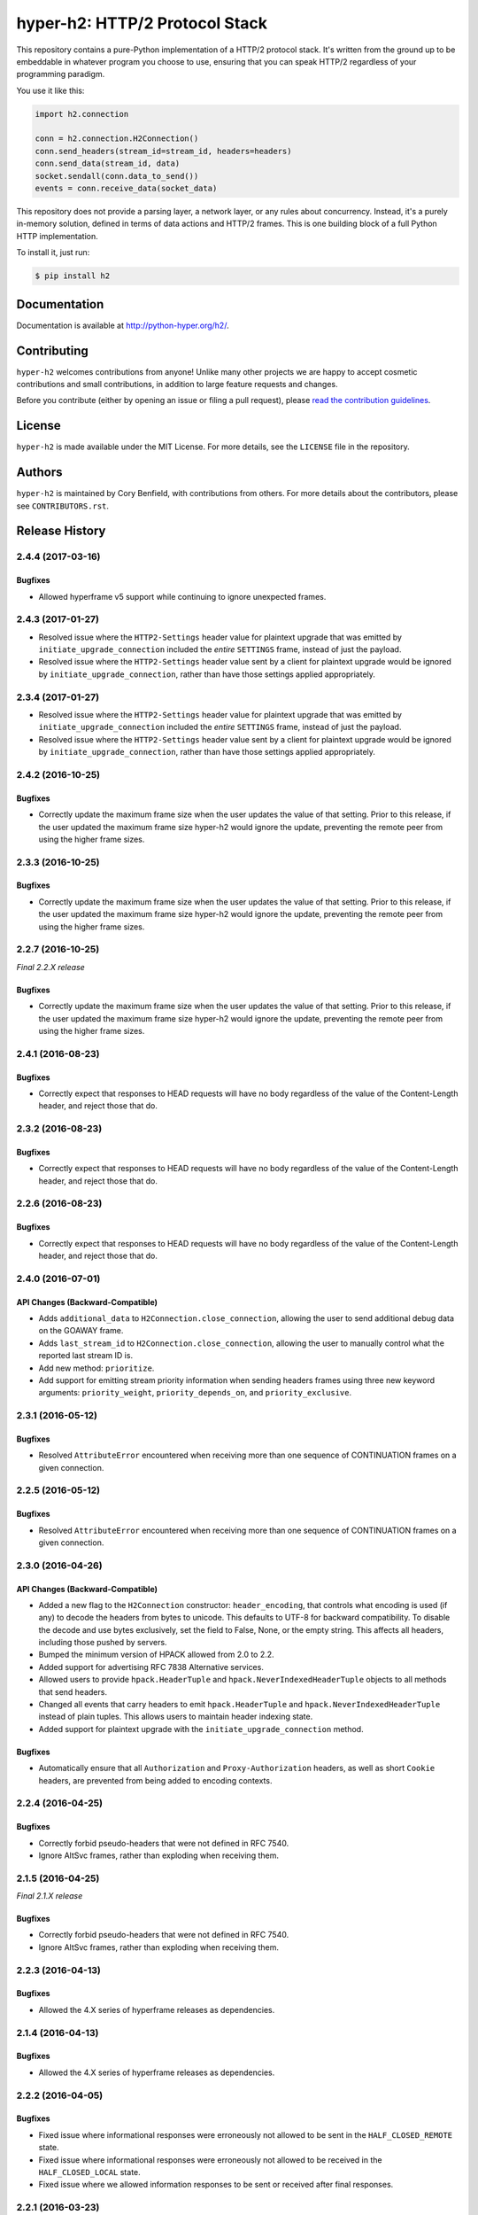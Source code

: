 ===============================
hyper-h2: HTTP/2 Protocol Stack
===============================

.. image:: https://raw.github.com/Lukasa/hyper/development/docs/source/images/hyper.png

.. image:: https://travis-ci.org/python-hyper/hyper-h2.svg?branch=master
    :target: https://travis-ci.org/python-hyper/hyper-h2

This repository contains a pure-Python implementation of a HTTP/2 protocol
stack. It's written from the ground up to be embeddable in whatever program you
choose to use, ensuring that you can speak HTTP/2 regardless of your
programming paradigm.

You use it like this:

.. code-block:: python

    import h2.connection

    conn = h2.connection.H2Connection()
    conn.send_headers(stream_id=stream_id, headers=headers)
    conn.send_data(stream_id, data)
    socket.sendall(conn.data_to_send())
    events = conn.receive_data(socket_data)

This repository does not provide a parsing layer, a network layer, or any rules
about concurrency. Instead, it's a purely in-memory solution, defined in terms
of data actions and HTTP/2 frames. This is one building block of a full Python
HTTP implementation.

To install it, just run:

.. code-block:: console

    $ pip install h2

Documentation
=============

Documentation is available at http://python-hyper.org/h2/.

Contributing
============

``hyper-h2`` welcomes contributions from anyone! Unlike many other projects we
are happy to accept cosmetic contributions and small contributions, in addition
to large feature requests and changes.

Before you contribute (either by opening an issue or filing a pull request),
please `read the contribution guidelines`_.

.. _read the contribution guidelines: http://hyper.readthedocs.org/en/development/contributing.html

License
=======

``hyper-h2`` is made available under the MIT License. For more details, see the
``LICENSE`` file in the repository.

Authors
=======

``hyper-h2`` is maintained by Cory Benfield, with contributions from others. For
more details about the contributors, please see ``CONTRIBUTORS.rst``.


Release History
===============

2.4.4 (2017-03-16)
------------------

Bugfixes
~~~~~~~~

- Allowed hyperframe v5 support while continuing to ignore unexpected frames.


2.4.3 (2017-01-27)
------------------

- Resolved issue where the ``HTTP2-Settings`` header value for plaintext
  upgrade that was emitted by ``initiate_upgrade_connection`` included the
  *entire* ``SETTINGS`` frame, instead of just the payload.
- Resolved issue where the ``HTTP2-Settings`` header value sent by a client for
  plaintext upgrade would be ignored by ``initiate_upgrade_connection``, rather
  than have those settings applied appropriately.


2.3.4 (2017-01-27)
------------------

- Resolved issue where the ``HTTP2-Settings`` header value for plaintext
  upgrade that was emitted by ``initiate_upgrade_connection`` included the
  *entire* ``SETTINGS`` frame, instead of just the payload.
- Resolved issue where the ``HTTP2-Settings`` header value sent by a client for
  plaintext upgrade would be ignored by ``initiate_upgrade_connection``, rather
  than have those settings applied appropriately.


2.4.2 (2016-10-25)
------------------

Bugfixes
~~~~~~~~

- Correctly update the maximum frame size when the user updates the value of
  that setting. Prior to this release, if the user updated the maximum frame
  size hyper-h2 would ignore the update, preventing the remote peer from using
  the higher frame sizes.

2.3.3 (2016-10-25)
------------------

Bugfixes
~~~~~~~~

- Correctly update the maximum frame size when the user updates the value of
  that setting. Prior to this release, if the user updated the maximum frame
  size hyper-h2 would ignore the update, preventing the remote peer from using
  the higher frame sizes.

2.2.7 (2016-10-25)
------------------

*Final 2.2.X release*

Bugfixes
~~~~~~~~

- Correctly update the maximum frame size when the user updates the value of
  that setting. Prior to this release, if the user updated the maximum frame
  size hyper-h2 would ignore the update, preventing the remote peer from using
  the higher frame sizes.

2.4.1 (2016-08-23)
------------------

Bugfixes
~~~~~~~~

- Correctly expect that responses to HEAD requests will have no body regardless
  of the value of the Content-Length header, and reject those that do.

2.3.2 (2016-08-23)
------------------

Bugfixes
~~~~~~~~

- Correctly expect that responses to HEAD requests will have no body regardless
  of the value of the Content-Length header, and reject those that do.

2.2.6 (2016-08-23)
------------------

Bugfixes
~~~~~~~~

- Correctly expect that responses to HEAD requests will have no body regardless
  of the value of the Content-Length header, and reject those that do.

2.4.0 (2016-07-01)
------------------

API Changes (Backward-Compatible)
~~~~~~~~~~~~~~~~~~~~~~~~~~~~~~~~~

- Adds ``additional_data`` to ``H2Connection.close_connection``, allowing the
  user to send additional debug data on the GOAWAY frame.
- Adds ``last_stream_id`` to ``H2Connection.close_connection``, allowing the
  user to manually control what the reported last stream ID is.
- Add new method: ``prioritize``.
- Add support for emitting stream priority information when sending headers
  frames using three new keyword arguments: ``priority_weight``,
  ``priority_depends_on``, and ``priority_exclusive``.

2.3.1 (2016-05-12)
------------------

Bugfixes
~~~~~~~~

- Resolved ``AttributeError`` encountered when receiving more than one sequence
  of CONTINUATION frames on a given connection.


2.2.5 (2016-05-12)
------------------

Bugfixes
~~~~~~~~

- Resolved ``AttributeError`` encountered when receiving more than one sequence
  of CONTINUATION frames on a given connection.


2.3.0 (2016-04-26)
------------------

API Changes (Backward-Compatible)
~~~~~~~~~~~~~~~~~~~~~~~~~~~~~~~~~

- Added a new flag to the ``H2Connection`` constructor: ``header_encoding``,
  that controls what encoding is used (if any) to decode the headers from bytes
  to unicode. This defaults to UTF-8 for backward compatibility. To disable the
  decode and use bytes exclusively, set the field to False, None, or the empty
  string. This affects all headers, including those pushed by servers.
- Bumped the minimum version of HPACK allowed from 2.0 to 2.2.
- Added support for advertising RFC 7838 Alternative services.
- Allowed users to provide ``hpack.HeaderTuple`` and
  ``hpack.NeverIndexedHeaderTuple`` objects to all methods that send headers.
- Changed all events that carry headers to emit ``hpack.HeaderTuple`` and
  ``hpack.NeverIndexedHeaderTuple`` instead of plain tuples. This allows users
  to maintain header indexing state.
- Added support for plaintext upgrade with the ``initiate_upgrade_connection``
  method.

Bugfixes
~~~~~~~~

- Automatically ensure that all ``Authorization`` and ``Proxy-Authorization``
  headers, as well as short ``Cookie`` headers, are prevented from being added
  to encoding contexts.

2.2.4 (2016-04-25)
------------------

Bugfixes
~~~~~~~~

- Correctly forbid pseudo-headers that were not defined in RFC 7540.
- Ignore AltSvc frames, rather than exploding when receiving them.

2.1.5 (2016-04-25)
------------------

*Final 2.1.X release*

Bugfixes
~~~~~~~~

- Correctly forbid pseudo-headers that were not defined in RFC 7540.
- Ignore AltSvc frames, rather than exploding when receiving them.

2.2.3 (2016-04-13)
------------------

Bugfixes
~~~~~~~~

- Allowed the 4.X series of hyperframe releases as dependencies.

2.1.4 (2016-04-13)
------------------

Bugfixes
~~~~~~~~

- Allowed the 4.X series of hyperframe releases as dependencies.


2.2.2 (2016-04-05)
------------------

Bugfixes
~~~~~~~~

- Fixed issue where informational responses were erroneously not allowed to be
  sent in the ``HALF_CLOSED_REMOTE`` state.
- Fixed issue where informational responses were erroneously not allowed to be
  received in the ``HALF_CLOSED_LOCAL`` state.
- Fixed issue where we allowed information responses to be sent or received
  after final responses.

2.2.1 (2016-03-23)
------------------

Bugfixes
~~~~~~~~

- Fixed issue where users using locales that did not default to UTF-8 were
  unable to install source distributions of the package.

2.2.0 (2016-03-23)
------------------

API Changes (Backward-Compatible)
~~~~~~~~~~~~~~~~~~~~~~~~~~~~~~~~~

- Added support for sending informational responses (responses with 1XX status)
  codes as part of the standard flow. HTTP/2 allows zero or more informational
  responses with no upper limit: hyper-h2 does too.
- Added support for receiving informational responses (responses with 1XX
  status) codes as part of the standard flow. HTTP/2 allows zero or more
  informational responses with no upper limit: hyper-h2 does too.
- Added a new event: ``ReceivedInformationalResponse``. This response is fired
  when informational responses (those with 1XX status codes).
- Added an ``additional_data`` field to the ``ConnectionTerminated`` event that
  carries any additional data sent on the GOAWAY frame. May be ``None`` if no
  such data was sent.
- Added the ``initial_values`` optional argument to the ``Settings`` object.

Bugfixes
~~~~~~~~

- Correctly reject all of the connection-specific headers mentioned in RFC 7540
  § 8.1.2.2, not just the ``Connection:`` header.
- Defaulted the value of ``SETTINGS_MAX_CONCURRENT_STREAMS`` to 100, unless
  explicitly overridden. This is a safe defensive initial value for this
  setting.

2.1.3 (2016-03-16)
------------------

Deprecations
~~~~~~~~~~~~

- Passing dictionaries to ``send_headers`` as the header block is deprecated,
  and will be removed in 3.0.

2.1.2 (2016-02-17)
------------------

Bugfixes
~~~~~~~~

- Reject attempts to push streams on streams that were themselves pushed:
  streams can only be pushed on streams that were initiated by the client.
- Correctly allow CONTINUATION frames to extend the header block started by a
  PUSH_PROMISE frame.
- Changed our handling of frames received on streams that were reset by the
  user.

  Previously these would, at best, cause ProtocolErrors to be raised and the
  connection to be torn down (rather defeating the point of resetting streams
  at all) and, at worst, would cause subtle inconsistencies in state between
  hyper-h2 and the remote peer that could lead to header block decoding errors
  or flow control blockages.

  Now when the user resets a stream all further frames received on that stream
  are ignored except where they affect some form of connection-level state,
  where they have their effect and are then ignored.
- Fixed a bug whereby receiving a PUSH_PROMISE frame on a stream that was
  closed would cause a RST_STREAM frame to be emitted on the closed-stream,
  but not the newly-pushed one. Now this causes a ``ProtocolError``.

2.1.1 (2016-02-05)
------------------

Bugfixes
~~~~~~~~

- Added debug representations for all events.
- Fixed problems with setup.py that caused trouble on older setuptools/pip
  installs.

2.1.0 (2016-02-02)
------------------

API Changes (Backward-Compatible)
~~~~~~~~~~~~~~~~~~~~~~~~~~~~~~~~~

- Added new field to ``DataReceived``: ``flow_controlled_length``. This is the
  length of the frame including padded data, allowing users to correctly track
  changes to the flow control window.
- Defined new ``UnsupportedFrameError``, thrown when frames that are known to
  hyperframe but not supported by hyper-h2 are received. For
  backward-compatibility reasons, this is a ``ProtocolError`` *and* a
  ``KeyError``.

Bugfixes
~~~~~~~~

- Hyper-h2 now correctly accounts for padding when maintaining flow control
  windows.
- Resolved a bug where hyper-h2 would mistakenly apply
  SETTINGS_INITIAL_WINDOW_SIZE to the connection flow control window in
  addition to the stream-level flow control windows.
- Invalid Content-Length headers now throw ``ProtocolError`` exceptions and
  correctly tear the connection down, instead of leaving the connection in an
  indeterminate state.
- Invalid header blocks now throw ``ProtocolError``, rather than a grab bag of
  possible other exceptions.

2.0.0 (2016-01-25)
------------------

API Changes (Breaking)
~~~~~~~~~~~~~~~~~~~~~~

- Attempts to open streams with invalid stream IDs, either by the remote peer
  or by the user, are now rejected as a ``ProtocolError``. Previously these
  were allowed, and would cause remote peers to error.
- Receiving frames that have invalid padding now causes the connection to be
  terminated with a ``ProtocolError`` being raised. Previously these passed
  undetected.
- Settings values set by both the user and the remote peer are now validated
  when they're set. If they're invalid, a new ``InvalidSettingsValueError`` is
  raised and, if set by the remote peer, a connection error is signaled.
  Previously, it was possible to set invalid values. These would either be
  caught when building frames, or would be allowed to stand.
- Settings changes no longer require user action to be acknowledged: hyper-h2
  acknowledges them automatically. This moves the location where some
  exceptions may be thrown, and also causes the ``acknowledge_settings`` method
  to be removed from the public API.
- Removed a number of methods on the ``H2Connection`` object from the public,
  semantically versioned API, by renaming them to have leading underscores.
  Specifically, removed:

    - ``get_stream_by_id``
    - ``get_or_create_stream``
    - ``begin_new_stream``
    - ``receive_frame``
    - ``acknowledge_settings``

- Added full support for receiving CONTINUATION frames, including policing
  logic about when and how they are received. Previously, receiving
  CONTINUATION frames was not supported and would throw exceptions.
- All public API functions on ``H2Connection`` except for ``receive_data`` no
  longer return lists of events, because these lists were always empty. Events
  are now only raised by ``receive_data``.
- Calls to ``increment_flow_control_window`` with out of range values now raise
  ``ValueError`` exceptions. Previously they would be allowed, or would cause
  errors when serializing frames.

API Changes (Backward-Compatible)
~~~~~~~~~~~~~~~~~~~~~~~~~~~~~~~~~

- Added ``PriorityUpdated`` event for signaling priority changes.
- Added ``get_next_available_stream_id`` function.
- Receiving DATA frames on streams not in the OPEN or HALF_CLOSED_LOCAL states
  now causes a stream reset, rather than a connection reset. The error is now
  also classified as a ``StreamClosedError``, rather than a more generic
  ``ProtocolError``.
- Receiving HEADERS or PUSH_PROMISE frames in the HALF_CLOSED_REMOTE state now
  causes a stream reset, rather than a connection reset.
- Receiving frames that violate the max frame size now causes connection errors
  with error code FRAME_SIZE_ERROR, not a generic PROTOCOL_ERROR. This
  condition now also raises a ``FrameTooLargeError``, a new subclass of
  ``ProtocolError``.
- Made ``NoSuchStreamError`` a subclass of ``ProtocolError``.
- The ``StreamReset`` event is now also fired whenever a protocol error from
  the remote peer forces a stream to close early. This is only fired once.
- The ``StreamReset`` event now carries a flag, ``remote_reset``, that is set
  to ``True`` in all cases where ``StreamReset`` would previously have fired
  (e.g. when the remote peer sent a RST_STREAM), and is set to ``False`` when
  it fires because the remote peer made a protocol error.
- Hyper-h2 now rejects attempts by peers to increment a flow control window by
  zero bytes.
- Hyper-h2 now rejects peers sending header blocks that are ill-formed for a
  number of reasons as set out in RFC 7540 Section 8.1.2.
- Attempting to send non-PRIORITY frames on closed streams now raises
  ``StreamClosedError``.
- Remote peers attempting to increase the flow control window beyond
  ``2**31 - 1``, either by window increment or by settings frame, are now
  rejected as ``ProtocolError``.
- Local attempts to increase the flow control window beyond ``2**31 - 1`` by
  window increment are now rejected as ``ProtocolError``.
- The bytes that represent individual settings are now available in
  ``h2.settings``, instead of needing users to import them from hyperframe.

Bugfixes
~~~~~~~~

- RFC 7540 requires that a separate minimum stream ID be used for inbound and
  outbound streams. Hyper-h2 now obeys this requirement.
- Hyper-h2 now does a better job of reporting the last stream ID it has
  partially handled when terminating connections.
- Fixed an error in the arguments of ``StreamIDTooLowError``.
- Prevent ``ValueError`` leaking from Hyperframe.
- Prevent ``struct.error`` and ``InvalidFrameError`` leaking from Hyperframe.

1.1.1 (2015-11-17)
------------------

Bugfixes
~~~~~~~~

- Forcibly lowercase all header names to improve compatibility with
  implementations that demand lower-case header names.

1.1.0 (2015-10-28)
------------------

API Changes (Backward-Compatible)
~~~~~~~~~~~~~~~~~~~~~~~~~~~~~~~~~

- Added a new ``ConnectionTerminated`` event, which fires when GOAWAY frames
  are received.
- Added a subclass of ``NoSuchStreamError``, called ``StreamClosedError``, that
  fires when actions are taken on a stream that is closed and has had its state
  flushed from the system.
- Added ``StreamIDTooLowError``, raised when the user or the remote peer
  attempts to create a stream with an ID lower than one previously used in the
  dialog. Inherits from ``ValueError`` for backward-compatibility reasons.

Bugfixes
~~~~~~~~

- Do not throw ``ProtocolError`` when attempting to send multiple GOAWAY
  frames on one connection.
- We no longer forcefully change the decoder table size when settings changes
  are ACKed, instead waiting for remote acknowledgement of the change.
- Improve the performance of checking whether a stream is open.
- We now attempt to lazily garbage collect closed streams, to avoid having the
  state hang around indefinitely, leaking memory.
- Avoid further per-stream allocations, leading to substantial performance
  improvements when many short-lived streams are used.

1.0.0 (2015-10-15)
------------------

- First production release!


